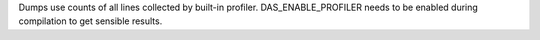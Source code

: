 Dumps use counts of all lines collected by built-in profiler.
DAS_ENABLE_PROFILER needs to be enabled during compilation to get sensible results.

